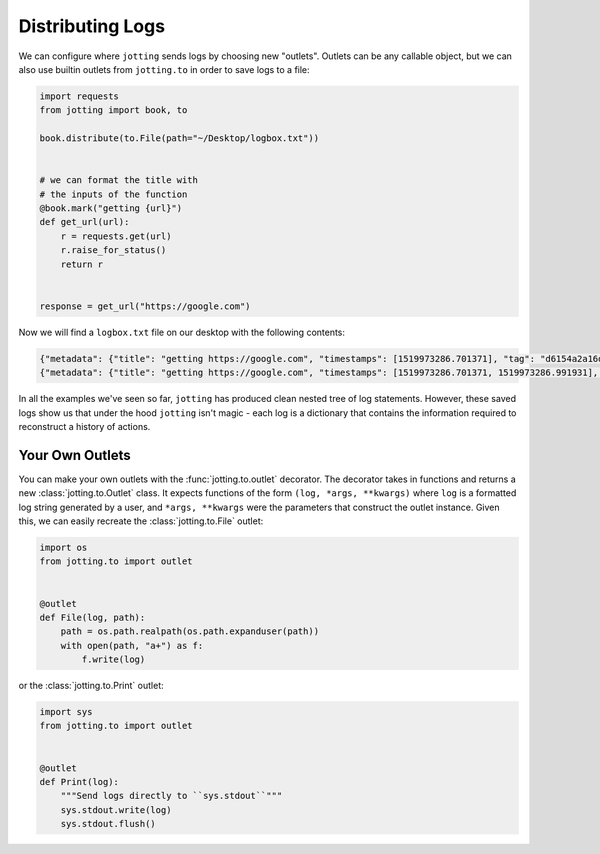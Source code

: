Distributing Logs
=================

We can configure where ``jotting`` sends logs by choosing new "outlets". Outlets
can be any callable object, but we can also use builtin outlets from ``jotting.to``
in order to save logs to a file:

.. code-block:: python

    import requests
    from jotting import book, to

    book.distribute(to.File(path="~/Desktop/logbox.txt"))


    # we can format the title with
    # the inputs of the function
    @book.mark("getting {url}")
    def get_url(url):
        r = requests.get(url)
        r.raise_for_status()
        return r


    response = get_url("https://google.com")

Now we will find a ``logbox.txt`` file on our desktop with the following contents:

.. code-block:: text

    {"metadata": {"title": "getting https://google.com", "timestamps": [1519973286.701371], "tag": "d6154a2a16db4561b151fc43b3781f75", "parent": null, "status": "started"}, "content": {"url": "https://google.com"}}
    {"metadata": {"title": "getting https://google.com", "timestamps": [1519973286.701371, 1519973286.991931], "tag": "d6154a2a16db4561b151fc43b3781f75", "parent": null, "status": "success", "stop": 1519973286.991928}, "content": {"returned": "<Response [200]>"}}

In all the examples we've seen so far, ``jotting`` has produced clean nested
tree of log statements. However, these saved logs show us that under the hood
``jotting`` isn't magic - each log is a dictionary that contains the information
required to reconstruct a history of actions.

Your Own Outlets
----------------

You can make your own outlets with the :func:`jotting.to.outlet` decorator. The
decorator takes in functions and returns a new :class:`jotting.to.Outlet` class.
It expects functions of the form ``(log, *args, **kwargs)`` where ``log`` is a
formatted log string generated by a user, and ``*args, **kwargs`` were the
parameters that construct the outlet instance. Given this, we can easily recreate
the :class:`jotting.to.File` outlet:

.. code-block:: python

    import os
    from jotting.to import outlet


    @outlet
    def File(log, path):
        path = os.path.realpath(os.path.expanduser(path))
        with open(path, "a+") as f:
            f.write(log)

or the :class:`jotting.to.Print` outlet:

.. code-block:: python

    import sys
    from jotting.to import outlet


    @outlet
    def Print(log):
        """Send logs directly to ``sys.stdout``"""
        sys.stdout.write(log)
        sys.stdout.flush()
